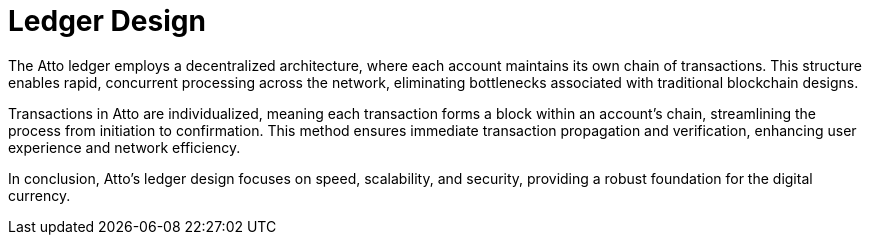 = Ledger Design

The Atto ledger employs a decentralized architecture, where each account maintains its own chain of transactions.
This structure enables rapid, concurrent processing across the network, eliminating bottlenecks associated with traditional blockchain designs.

Transactions in Atto are individualized, meaning each transaction forms a block within an account's chain, streamlining the process from initiation to confirmation.
This method ensures immediate transaction propagation and verification, enhancing user experience and network efficiency.

In conclusion, Atto's ledger design focuses on speed, scalability, and security, providing a robust foundation for the digital currency.